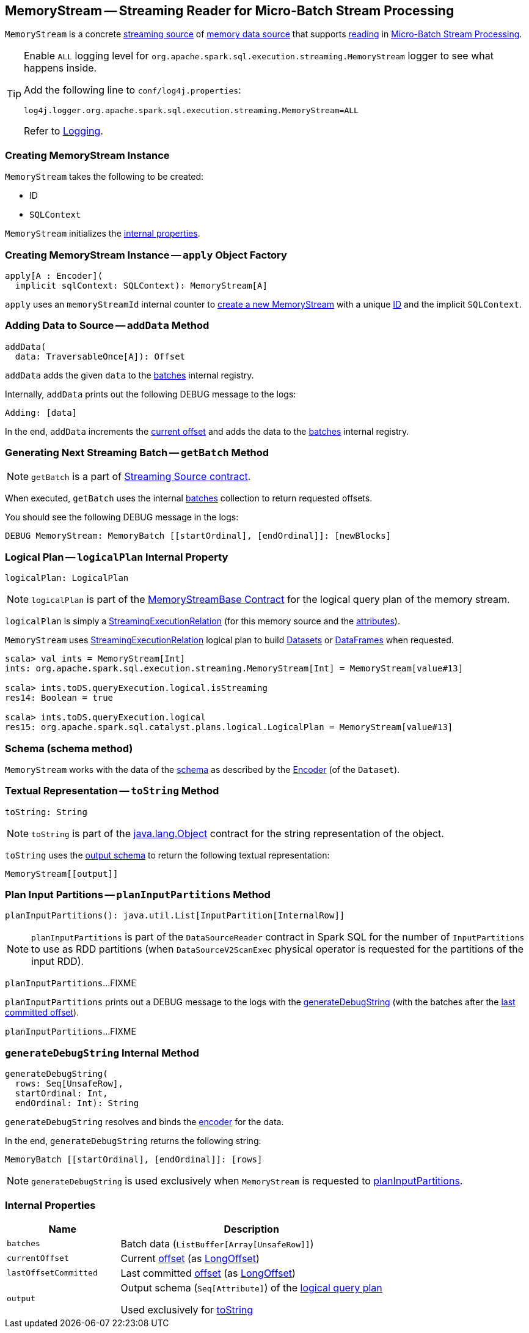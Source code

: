 == [[MemoryStream]] MemoryStream -- Streaming Reader for Micro-Batch Stream Processing

`MemoryStream` is a concrete <<spark-sql-streaming-MemoryStreamBase.adoc#, streaming source>> of <<spark-sql-streaming-memory-data-source.adoc#, memory data source>> that supports <<spark-sql-streaming-MicroBatchReader.adoc#, reading>> in <<spark-sql-streaming-micro-batch-stream-processing.adoc#, Micro-Batch Stream Processing>>.

[[logging]]
[TIP]
====
Enable `ALL` logging level for `org.apache.spark.sql.execution.streaming.MemoryStream` logger to see what happens inside.

Add the following line to `conf/log4j.properties`:

```
log4j.logger.org.apache.spark.sql.execution.streaming.MemoryStream=ALL
```

Refer to <<spark-sql-streaming-logging.adoc#, Logging>>.
====

=== [[creating-instance]] Creating MemoryStream Instance

`MemoryStream` takes the following to be created:

* [[id]] ID
* [[sqlContext]] `SQLContext`

`MemoryStream` initializes the <<internal-properties, internal properties>>.

=== [[apply]] Creating MemoryStream Instance -- `apply` Object Factory

[source, scala]
----
apply[A : Encoder](
  implicit sqlContext: SQLContext): MemoryStream[A]
----

`apply` uses an `memoryStreamId` internal counter to <<creating-instance, create a new MemoryStream>> with a unique <<id, ID>> and the implicit `SQLContext`.

=== [[addData]] Adding Data to Source -- `addData` Method

[source, scala]
----
addData(
  data: TraversableOnce[A]): Offset
----

`addData` adds the given `data` to the <<batches, batches>> internal registry.

Internally, `addData` prints out the following DEBUG message to the logs:

```
Adding: [data]
```

In the end, `addData` increments the <<currentOffset, current offset>> and adds the data to the <<batches, batches>> internal registry.

=== [[getBatch]] Generating Next Streaming Batch -- `getBatch` Method

NOTE: `getBatch` is a part of link:spark-sql-streaming-Source.adoc#contract[Streaming Source contract].

When executed, `getBatch` uses the internal <<batches, batches>> collection to return requested offsets.

You should see the following DEBUG message in the logs:

```
DEBUG MemoryStream: MemoryBatch [[startOrdinal], [endOrdinal]]: [newBlocks]
```

=== [[logicalPlan]] Logical Plan -- `logicalPlan` Internal Property

[source, scala]
----
logicalPlan: LogicalPlan
----

NOTE: `logicalPlan` is part of the <<spark-sql-streaming-MemoryStreamBase.adoc#logicalPlan, MemoryStreamBase Contract>> for the logical query plan of the memory stream.

`logicalPlan` is simply a <<spark-sql-streaming-StreamingExecutionRelation.adoc#, StreamingExecutionRelation>> (for this memory source and the <<spark-sql-streaming-MemoryStreamBase.adoc#attributes, attributes>>).

`MemoryStream` uses link:spark-sql-streaming-StreamingExecutionRelation.adoc[StreamingExecutionRelation] logical plan to build link:spark-sql-dataset.adoc[Datasets] or link:spark-sql-dataset.adoc#ofRows[DataFrames] when requested.

[source, scala]
----
scala> val ints = MemoryStream[Int]
ints: org.apache.spark.sql.execution.streaming.MemoryStream[Int] = MemoryStream[value#13]

scala> ints.toDS.queryExecution.logical.isStreaming
res14: Boolean = true

scala> ints.toDS.queryExecution.logical
res15: org.apache.spark.sql.catalyst.plans.logical.LogicalPlan = MemoryStream[value#13]
----

=== [[schema]] Schema (schema method)

`MemoryStream` works with the data of the link:spark-sql-schema.adoc[schema] as described by the link:spark-sql-Encoder.adoc[Encoder] (of the `Dataset`).

=== [[toString]] Textual Representation -- `toString` Method

[source, scala]
----
toString: String
----

NOTE: `toString` is part of the https://docs.oracle.com/javase/8/docs/api/java/lang/Object.html[java.lang.Object] contract for the string representation of the object.

`toString` uses the <<output, output schema>> to return the following textual representation:

```
MemoryStream[[output]]
```

=== [[planInputPartitions]] Plan Input Partitions -- `planInputPartitions` Method

[source, scala]
----
planInputPartitions(): java.util.List[InputPartition[InternalRow]]
----

NOTE: `planInputPartitions` is part of the `DataSourceReader` contract in Spark SQL for the number of `InputPartitions` to use as RDD partitions (when `DataSourceV2ScanExec` physical operator is requested for the partitions of the input RDD).

`planInputPartitions`...FIXME

`planInputPartitions` prints out a DEBUG message to the logs with the <<generateDebugString, generateDebugString>> (with the batches after the <<lastOffsetCommitted, last committed offset>>).

`planInputPartitions`...FIXME

=== [[generateDebugString]] `generateDebugString` Internal Method

[source, scala]
----
generateDebugString(
  rows: Seq[UnsafeRow],
  startOrdinal: Int,
  endOrdinal: Int): String
----

`generateDebugString` resolves and binds the <<spark-sql-streaming-MemoryStreamBase.adoc#encoder, encoder>> for the data.

In the end, `generateDebugString` returns the following string:

```
MemoryBatch [[startOrdinal], [endOrdinal]]: [rows]
```

NOTE: `generateDebugString` is used exclusively when `MemoryStream` is requested to <<planInputPartitions, planInputPartitions>>.

=== [[internal-properties]] Internal Properties

[cols="30m,70",options="header",width="100%"]
|===
| Name
| Description

| batches
a| [[batches]] Batch data (`ListBuffer[Array[UnsafeRow]]`)

| currentOffset
a| [[currentOffset]] Current <<spark-sql-streaming-Offset.adoc#, offset>> (as <<spark-sql-streaming-Offset.adoc#, LongOffset>>)

| lastOffsetCommitted
a| [[lastOffsetCommitted]] Last committed <<spark-sql-streaming-Offset.adoc#, offset>> (as <<spark-sql-streaming-Offset.adoc#, LongOffset>>)

| output
a| [[output]] Output schema (`Seq[Attribute]`) of the <<logicalPlan, logical query plan>>

Used exclusively for <<toString, toString>>

|===

